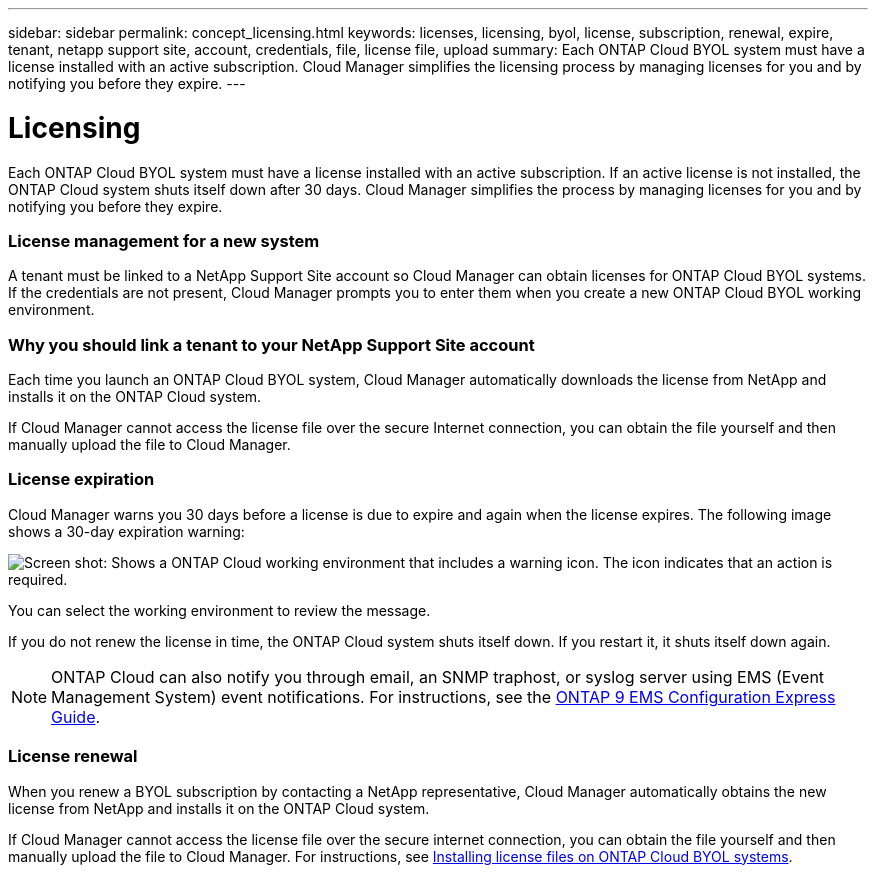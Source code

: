---
sidebar: sidebar
permalink: concept_licensing.html
keywords: licenses, licensing, byol, license, subscription, renewal, expire, tenant, netapp support site, account, credentials, file, license file, upload
summary: Each ONTAP Cloud BYOL system must have a license installed with an active subscription. Cloud Manager simplifies the licensing process by managing licenses for you and by notifying you before they expire.
---

= Licensing
:hardbreaks:
:nofooter:
:icons: font
:linkattrs:
:imagesdir: ./media/

[.lead]
Each ONTAP Cloud BYOL system must have a license installed with an active subscription. If an active license is not installed, the ONTAP Cloud system shuts itself down after 30 days. Cloud Manager simplifies the process by managing licenses for you and by notifying you before they expire.

[discrete]
=== License management for a new system

A tenant must be linked to a NetApp Support Site account so Cloud Manager can obtain licenses for ONTAP Cloud BYOL systems. If the credentials are not present, Cloud Manager prompts you to enter them when you create a new ONTAP Cloud BYOL working environment.

[discrete]
=== Why you should link a tenant to your NetApp Support Site account

Each time you launch an ONTAP Cloud BYOL system, Cloud Manager automatically downloads the license from NetApp and installs it on the ONTAP Cloud system.

If Cloud Manager cannot access the license file over the secure Internet connection, you can obtain the file yourself and then manually upload the file to Cloud Manager.

[discrete]
=== License expiration

Cloud Manager warns you 30 days before a license is due to expire and again when the license expires. The following image shows a 30-day expiration warning:

image:screenshot_warning.gif[Screen shot: Shows a ONTAP Cloud working environment that includes a warning icon. The icon indicates that an action is required.]

You can select the working environment to review the message.

If you do not renew the license in time, the ONTAP Cloud system shuts itself down. If you restart it, it shuts itself down again.

NOTE: ONTAP Cloud can also notify you through email, an SNMP traphost, or syslog server using EMS (Event Management System) event notifications. For instructions, see the http://docs.netapp.com/ontap-9/topic/com.netapp.doc.exp-ems/home.html[ONTAP 9 EMS Configuration Express Guide^].

[discrete]
=== License renewal

When you renew a BYOL subscription by contacting a NetApp representative, Cloud Manager automatically obtains the new license from NetApp and installs it on the ONTAP Cloud system.

If Cloud Manager cannot access the license file over the secure internet connection, you can obtain the file yourself and then manually upload the file to Cloud Manager. For instructions, see link:task_modifying_ontap_cloud.html#installing-license-files-on-ontap-cloud-byol-systems[Installing license files on ONTAP Cloud BYOL systems].
